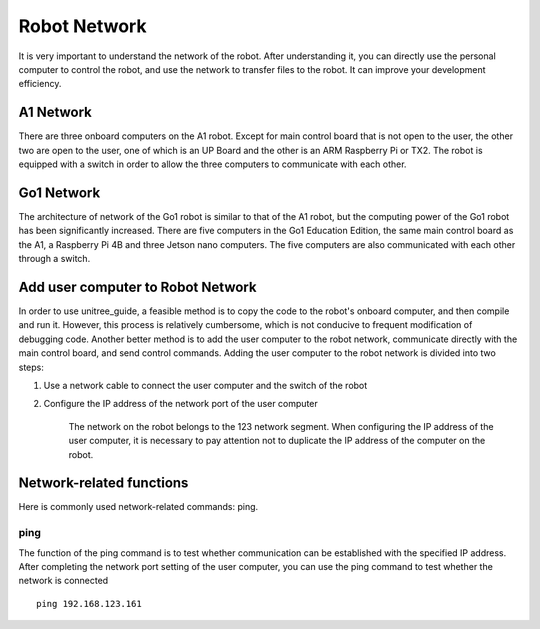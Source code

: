 Robot Network
================
It is very important to understand the network of the robot. After understanding it, you can directly use the personal computer to control the robot, and use the network to transfer files to the robot. It can improve your development efficiency.


A1 Network
-------------------
There are three onboard computers on the A1 robot. Except for main control board that is not open to the user, the other two are open to the user, one of which is an UP Board and the other is an ARM Raspberry Pi or TX2.
The robot is equipped with a switch in order to allow the three computers to communicate with each other.

.. image:: ../../images/A1_Network.png

Go1 Network
-------------------
The architecture of network of the Go1 robot is similar to that of the A1 robot, but the computing power of the Go1 robot has been significantly increased. There are five computers in the Go1 Education Edition, the same main control board as the A1, a Raspberry Pi 4B and three Jetson nano computers. The five computers are also communicated with each other through a switch.

.. image:: ../../images/Go1_Network.png

.. Signal transmission of the control program
.. -------------------


Add user computer to Robot Network
-------------------
In order to use unitree_guide, a feasible method is to copy the code to the robot's onboard computer, and then compile and run it. However, this process is relatively cumbersome, which is not conducive to frequent modification of debugging code. Another better method is to add the user computer to the robot network, communicate directly with the main control board, and send control commands.
Adding the user computer to the robot network is divided into two steps:

1. Use a network cable to connect the user computer and the switch of the robot

2. Configure the IP address of the network port of the user computer

    The network on the robot belongs to the 123 network segment. When configuring the IP address of the user computer, it is necessary to pay attention not to duplicate the IP address of the computer on the robot.


Network-related functions
-------------------
Here is commonly used network-related commands: ping.

ping
^^^^
The function of the ping command is to test whether communication can be established with the specified IP address. After completing the network port setting of the user computer, you can use the ping command to test whether the network is connected ::

    ping 192.168.123.161
